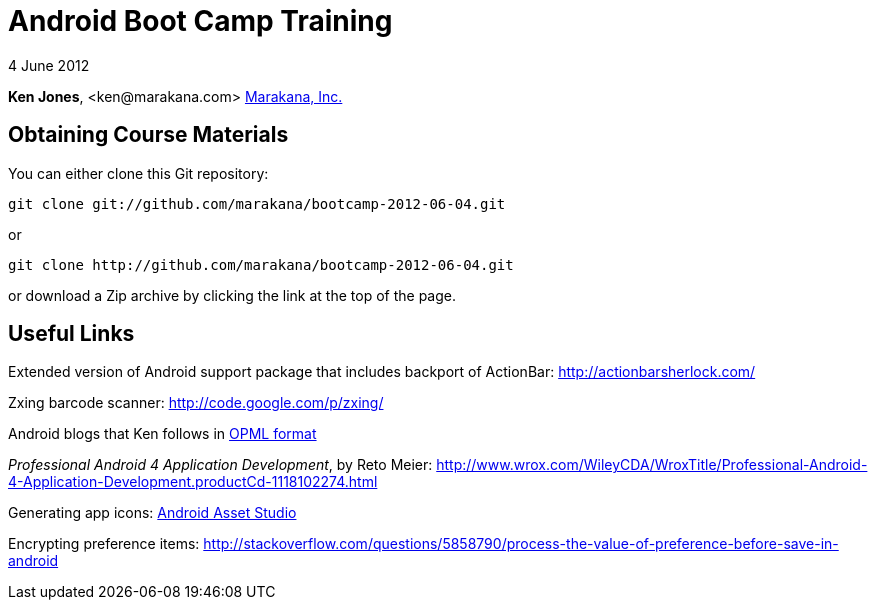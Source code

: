 = Android Boot Camp Training

4 June 2012

*Ken Jones*, +<ken@marakana.com>+
http://marakana.com[Marakana, Inc.]

== Obtaining Course Materials

You can either clone this Git repository:

	git clone git://github.com/marakana/bootcamp-2012-06-04.git

or

	git clone http://github.com/marakana/bootcamp-2012-06-04.git

or download a Zip archive by clicking the link at the top of the page.

== Useful Links

Extended version of Android support package that includes backport of ActionBar: http://actionbarsherlock.com/

Zxing barcode scanner: http://code.google.com/p/zxing/

Android blogs that Ken follows in http://marakana.com/external/slasscom/android-blogs.opml[OPML format]

_Professional Android 4 Application Development_, by Reto Meier: http://www.wrox.com/WileyCDA/WroxTitle/Professional-Android-4-Application-Development.productCd-1118102274.html

Generating app icons: http://android-ui-utils.googlecode.com/hg/asset-studio/dist/index.html[Android Asset Studio]

Encrypting preference items: http://stackoverflow.com/questions/5858790/process-the-value-of-preference-before-save-in-android

